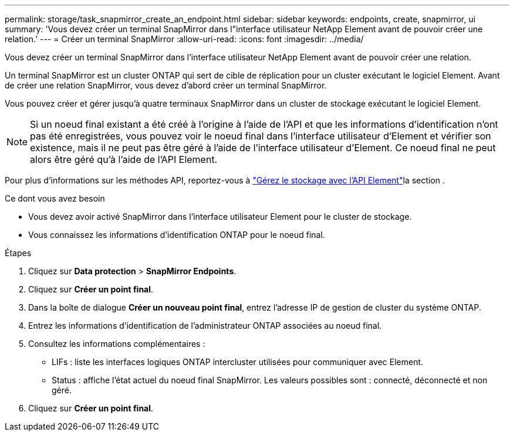 ---
permalink: storage/task_snapmirror_create_an_endpoint.html 
sidebar: sidebar 
keywords: endpoints, create, snapmirror, ui 
summary: 'Vous devez créer un terminal SnapMirror dans l"interface utilisateur NetApp Element avant de pouvoir créer une relation.' 
---
= Créer un terminal SnapMirror
:allow-uri-read: 
:icons: font
:imagesdir: ../media/


[role="lead"]
Vous devez créer un terminal SnapMirror dans l'interface utilisateur NetApp Element avant de pouvoir créer une relation.

Un terminal SnapMirror est un cluster ONTAP qui sert de cible de réplication pour un cluster exécutant le logiciel Element. Avant de créer une relation SnapMirror, vous devez d'abord créer un terminal SnapMirror.

Vous pouvez créer et gérer jusqu'à quatre terminaux SnapMirror dans un cluster de stockage exécutant le logiciel Element.


NOTE: Si un noeud final existant a été créé à l'origine à l'aide de l'API et que les informations d'identification n'ont pas été enregistrées, vous pouvez voir le noeud final dans l'interface utilisateur d'Element et vérifier son existence, mais il ne peut pas être géré à l'aide de l'interface utilisateur d'Element. Ce noeud final ne peut alors être géré qu'à l'aide de l'API Element.

Pour plus d'informations sur les méthodes API, reportez-vous à link:../api/index.html["Gérez le stockage avec l'API Element"]la section .

.Ce dont vous avez besoin
* Vous devez avoir activé SnapMirror dans l'interface utilisateur Element pour le cluster de stockage.
* Vous connaissez les informations d'identification ONTAP pour le noeud final.


.Étapes
. Cliquez sur *Data protection* > *SnapMirror Endpoints*.
. Cliquez sur *Créer un point final*.
. Dans la boîte de dialogue *Créer un nouveau point final*, entrez l'adresse IP de gestion de cluster du système ONTAP.
. Entrez les informations d'identification de l'administrateur ONTAP associées au noeud final.
. Consultez les informations complémentaires :
+
** LIFs : liste les interfaces logiques ONTAP intercluster utilisées pour communiquer avec Element.
** Status : affiche l'état actuel du noeud final SnapMirror. Les valeurs possibles sont : connecté, déconnecté et non géré.


. Cliquez sur *Créer un point final*.

